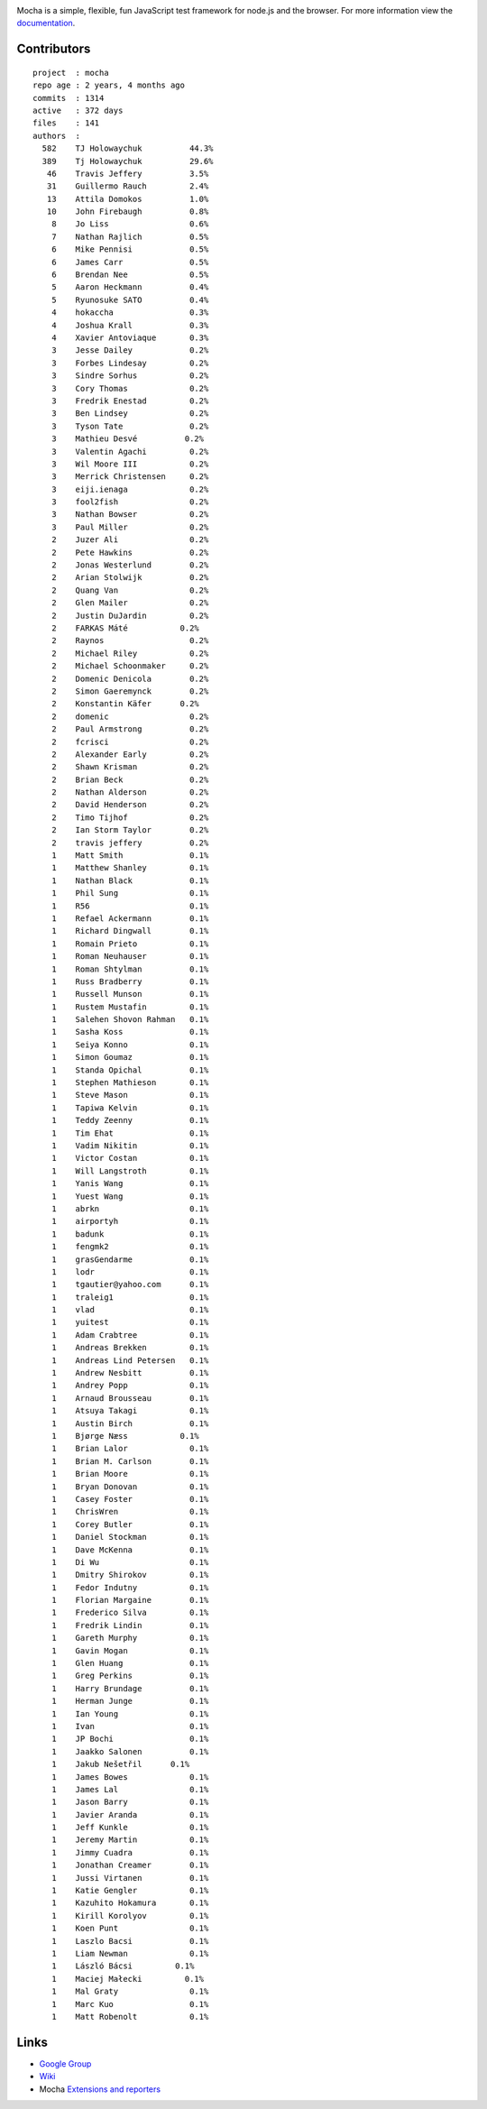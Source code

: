 |Build Status|

|Mocha test framework|

Mocha is a simple, flexible, fun JavaScript test framework for node.js
and the browser. For more information view the
`documentation <http://visionmedia.github.io/mocha>`__.

Contributors
------------

::


     project  : mocha
     repo age : 2 years, 4 months ago
     commits  : 1314
     active   : 372 days
     files    : 141
     authors  :
       582    TJ Holowaychuk          44.3%
       389    Tj Holowaychuk          29.6%
        46    Travis Jeffery          3.5%
        31    Guillermo Rauch         2.4%
        13    Attila Domokos          1.0%
        10    John Firebaugh          0.8%
         8    Jo Liss                 0.6%
         7    Nathan Rajlich          0.5%
         6    Mike Pennisi            0.5%
         6    James Carr              0.5%
         6    Brendan Nee             0.5%
         5    Aaron Heckmann          0.4%
         5    Ryunosuke SATO          0.4%
         4    hokaccha                0.3%
         4    Joshua Krall            0.3%
         4    Xavier Antoviaque       0.3%
         3    Jesse Dailey            0.2%
         3    Forbes Lindesay         0.2%
         3    Sindre Sorhus           0.2%
         3    Cory Thomas             0.2%
         3    Fredrik Enestad         0.2%
         3    Ben Lindsey             0.2%
         3    Tyson Tate              0.2%
         3    Mathieu Desvé          0.2%
         3    Valentin Agachi         0.2%
         3    Wil Moore III           0.2%
         3    Merrick Christensen     0.2%
         3    eiji.ienaga             0.2%
         3    fool2fish               0.2%
         3    Nathan Bowser           0.2%
         3    Paul Miller             0.2%
         2    Juzer Ali               0.2%
         2    Pete Hawkins            0.2%
         2    Jonas Westerlund        0.2%
         2    Arian Stolwijk          0.2%
         2    Quang Van               0.2%
         2    Glen Mailer             0.2%
         2    Justin DuJardin         0.2%
         2    FARKAS Máté           0.2%
         2    Raynos                  0.2%
         2    Michael Riley           0.2%
         2    Michael Schoonmaker     0.2%
         2    Domenic Denicola        0.2%
         2    Simon Gaeremynck        0.2%
         2    Konstantin Käfer      0.2%
         2    domenic                 0.2%
         2    Paul Armstrong          0.2%
         2    fcrisci                 0.2%
         2    Alexander Early         0.2%
         2    Shawn Krisman           0.2%
         2    Brian Beck              0.2%
         2    Nathan Alderson         0.2%
         2    David Henderson         0.2%
         2    Timo Tijhof             0.2%
         2    Ian Storm Taylor        0.2%
         2    travis jeffery          0.2%
         1    Matt Smith              0.1%
         1    Matthew Shanley         0.1%
         1    Nathan Black            0.1%
         1    Phil Sung               0.1%
         1    R56                     0.1%
         1    Refael Ackermann        0.1%
         1    Richard Dingwall        0.1%
         1    Romain Prieto           0.1%
         1    Roman Neuhauser         0.1%
         1    Roman Shtylman          0.1%
         1    Russ Bradberry          0.1%
         1    Russell Munson          0.1%
         1    Rustem Mustafin         0.1%
         1    Salehen Shovon Rahman   0.1%
         1    Sasha Koss              0.1%
         1    Seiya Konno             0.1%
         1    Simon Goumaz            0.1%
         1    Standa Opichal          0.1%
         1    Stephen Mathieson       0.1%
         1    Steve Mason             0.1%
         1    Tapiwa Kelvin           0.1%
         1    Teddy Zeenny            0.1%
         1    Tim Ehat                0.1%
         1    Vadim Nikitin           0.1%
         1    Victor Costan           0.1%
         1    Will Langstroth         0.1%
         1    Yanis Wang              0.1%
         1    Yuest Wang              0.1%
         1    abrkn                   0.1%
         1    airportyh               0.1%
         1    badunk                  0.1%
         1    fengmk2                 0.1%
         1    grasGendarme            0.1%
         1    lodr                    0.1%
         1    tgautier@yahoo.com      0.1%
         1    traleig1                0.1%
         1    vlad                    0.1%
         1    yuitest                 0.1%
         1    Adam Crabtree           0.1%
         1    Andreas Brekken         0.1%
         1    Andreas Lind Petersen   0.1%
         1    Andrew Nesbitt          0.1%
         1    Andrey Popp             0.1%
         1    Arnaud Brousseau        0.1%
         1    Atsuya Takagi           0.1%
         1    Austin Birch            0.1%
         1    Bjørge Næss           0.1%
         1    Brian Lalor             0.1%
         1    Brian M. Carlson        0.1%
         1    Brian Moore             0.1%
         1    Bryan Donovan           0.1%
         1    Casey Foster            0.1%
         1    ChrisWren               0.1%
         1    Corey Butler            0.1%
         1    Daniel Stockman         0.1%
         1    Dave McKenna            0.1%
         1    Di Wu                   0.1%
         1    Dmitry Shirokov         0.1%
         1    Fedor Indutny           0.1%
         1    Florian Margaine        0.1%
         1    Frederico Silva         0.1%
         1    Fredrik Lindin          0.1%
         1    Gareth Murphy           0.1%
         1    Gavin Mogan             0.1%
         1    Glen Huang              0.1%
         1    Greg Perkins            0.1%
         1    Harry Brundage          0.1%
         1    Herman Junge            0.1%
         1    Ian Young               0.1%
         1    Ivan                    0.1%
         1    JP Bochi                0.1%
         1    Jaakko Salonen          0.1%
         1    Jakub Nešetřil      0.1%
         1    James Bowes             0.1%
         1    James Lal               0.1%
         1    Jason Barry             0.1%
         1    Javier Aranda           0.1%
         1    Jeff Kunkle             0.1%
         1    Jeremy Martin           0.1%
         1    Jimmy Cuadra            0.1%
         1    Jonathan Creamer        0.1%
         1    Jussi Virtanen          0.1%
         1    Katie Gengler           0.1%
         1    Kazuhito Hokamura       0.1%
         1    Kirill Korolyov         0.1%
         1    Koen Punt               0.1%
         1    Laszlo Bacsi            0.1%
         1    Liam Newman             0.1%
         1    László Bácsi         0.1%
         1    Maciej Małecki         0.1%
         1    Mal Graty               0.1%
         1    Marc Kuo                0.1%
         1    Matt Robenolt           0.1%

Links
-----

-  `Google Group <http://groups.google.com/group/mochajs>`__
-  `Wiki <https://github.com/visionmedia/mocha/wiki>`__
-  Mocha `Extensions and
   reporters <https://github.com/visionmedia/mocha/wiki>`__

.. |Build Status| image:: https://secure.travis-ci.org/visionmedia/mocha.png
   :target: http://travis-ci.org/visionmedia/mocha
.. |Mocha test framework| image:: http://f.cl.ly/items/3l1k0n2A1U3M1I1L210p/Screen%20Shot%202012-02-24%20at%202.21.43%20PM.png
   :target: http://visionmedia.github.io/mocha
